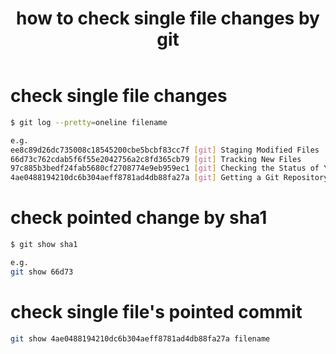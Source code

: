 #+TITLE: how to check single file changes by git

* check single file changes
#+BEGIN_SRC sh
$ git log --pretty=oneline filename

e.g.
ee8c89d26dc735008c18545200cbe5bcbf83cc7f [git] Staging Modified Files
66d73c762cdab5f6f55e2042756a2c8fd365cb79 [git] Tracking New Files
97c885b3bedf24fab5680cf2708774e9eb959ec1 [git] Checking the Status of Your Files
4ae0488194210dc6b304aeff8781ad4db88fa27a [git] Getting a Git Repository
#+END_SRC

* check pointed change by sha1
#+BEGIN_SRC sh
$ git show sha1

e.g.
git show 66d73
#+END_SRC
* check single file's pointed commit
#+begin_src sh
git show 4ae0488194210dc6b304aeff8781ad4db88fa27a filename
#+end_src


